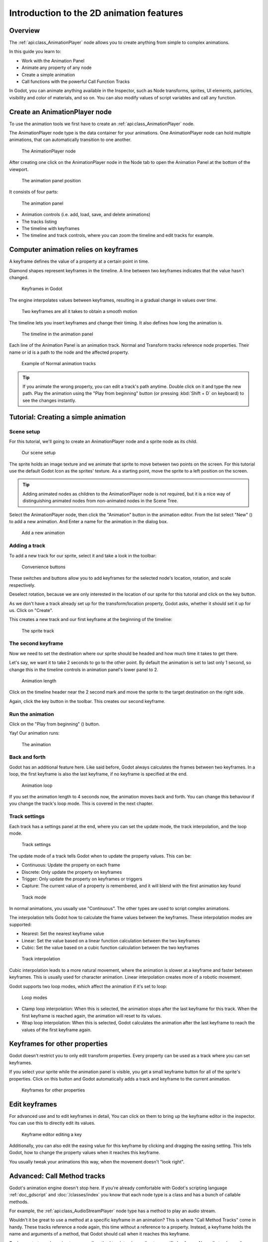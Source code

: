 .. _doc_introduction_2d_animation:

Introduction to the 2D animation features
=========================================

Overview
--------

The :ref:`api:class_AnimationPlayer` node allows you to create anything
from simple to complex animations.

In this guide you learn to:

-  Work with the Animation Panel
-  Animate any property of any node
-  Create a simple animation
-  Call functions with the powerful Call Function Tracks

In Godot, you can animate anything available in the Inspector, such as
Node transforms, sprites, UI elements, particles, visibility and color 
of materials, and so on. You can also modify values of script variables 
and call any function.

Create an AnimationPlayer node
------------------------------

To use the animation tools we first have to create an
:ref:`api:class_AnimationPlayer` node.

The AnimationPlayer node type is the data container for your animations.
One AnimationPlayer node can hold multiple animations, that can
automatically transition to one another.

.. figure:: img/animation_create_animationplayer.png
   :alt: The AnimationPlayer node

   The AnimationPlayer node

After creating one click on the AnimationPlayer node in the Node tab to
open the Animation Panel at the bottom of the viewport.

.. figure:: img/animation_animation_panel.png
   :alt: The animation panel position

   The animation panel position

It consists of four parts:

.. figure:: img/animation_animation_panel_overview.png
   :alt: The animation panel

   The animation panel

-  Animation controls (i.e. add, load, save, and delete animations)
-  The tracks listing
-  The timeline with keyframes
-  The timeline and track controls, where you can zoom the timeline and
   edit tracks for example.

Computer animation relies on keyframes
--------------------------------------

A keyframe defines the value of a property at a certain point in time.

Diamond shapes represent keyframes in the timeline. A line between two
keyframes indicates that the value hasn't changed.

.. figure:: img/animation_keyframes.png
   :alt: Keyframes in Godot

   Keyframes in Godot

The engine interpolates values between keyframes, resulting in a gradual
change in values over time.

.. figure:: img/animation_illustration.png
   :alt: Two keyframes are all it takes to obtain a smooth motion

   Two keyframes are all it takes to obtain a smooth motion

The timeline lets you insert keyframes and change their timing. It also
defines how long the animation is.

.. figure:: img/animation_timeline.png
   :alt: The timeline in the animation panel

   The timeline in the animation panel

Each line of the Animation Panel is an animation track. Normal and
Transform tracks reference node properties. Their name or id is a path
to the node and the affected property.

.. figure:: img/animation_normal_track.png
   :alt: Example of Normal animation tracks

   Example of Normal animation tracks

.. tip::

   If you animate the wrong property, you can edit a track's path anytime.
   Double click on it and type the new path. Play the animation using the
   "Play from beginning" button |Play from beginning| (or pressing
   :kbd:`Shift + D` on keyboard) to see the changes instantly.

Tutorial: Creating a simple animation
-------------------------------------

Scene setup
~~~~~~~~~~~

For this tutorial, we'll going to create an AnimationPlayer node and a
sprite node as its child.

.. figure:: img/animation_animation_player_tree.png
   :alt: Our scene setup

   Our scene setup

The sprite holds an image texture and we animate that sprite to move
between two points on the screen. For this tutorial use the default Godot
Icon as the sprites' texture. As a starting point, move the sprite
to a left position on the screen.

.. tip::

   Adding animated nodes as children to the AnimationPlayer node is not
   required, but it is a nice way of distinguishing animated nodes from
   non-animated nodes in the Scene Tree.

Select the AnimationPlayer node, then click the "Animation" button in the
animation editor. From the list select "New" (|Add
Animation|) to add a new animation. And Enter a name for the animation in the
dialog box.

.. figure:: img/animation_create_new_animation.png
   :alt: Add a new animation

   Add a new animation

Adding a track
~~~~~~~~~~~~~~

To add a new track for our sprite, select it and take a look in the
toolbar:

.. figure:: img/animation_convenience_buttons.png
   :alt: Convenience buttons

   Convenience buttons

These switches and buttons allow you to add keyframes for the selected
node's location, rotation, and scale respectively.

Deselect rotation, because we are only interested in the location of our
sprite for this tutorial and click on the key button.

As we don't have a track already set up for the transform/location
property, Godot asks, whether it should set it up for us. Click on
"Create".

This creates a new track and our first keyframe at the beginning of
the timeline:

.. figure:: img/animation_track.png
   :alt: The sprite track

   The sprite track

The second keyframe
~~~~~~~~~~~~~~~~~~~

Now we need to set the destination where our sprite should be headed and
how much time it takes to get there.

Let's say, we want it to take 2 seconds to go to the other point. By
default the animation is set to last only 1 second, so change this in
the timeline controls in animation panel's lower panel to 2.

.. figure:: img/animation_set_length.png
   :alt: Animation length

   Animation length

Click on the timeline header near the 2 second mark and move the sprite
to the target destination on the right side.

Again, click the key button in the toolbar. This creates our second
keyframe.

Run the animation
~~~~~~~~~~~~~~~~~

Click on the "Play from beginning" (|Play from beginning|) button.

Yay! Our animation runs:

.. figure:: img/animation_simple.gif
   :alt: The animation

   The animation

Back and forth
~~~~~~~~~~~~~~

Godot has an additional feature here. Like said before,
Godot always calculates the frames between two keyframes. In a loop, the
first keyframe is also the last keyframe, if no keyframe is specified at
the end.

.. figure:: img/animation_loop.png
   :alt: Animation loop

   Animation loop

If you set the animation length to 4 seconds now, the animation moves
back and forth. You can change this behaviour if you change the track's
loop mode. This is covered in the next chapter.

Track settings
~~~~~~~~~~~~~~

Each track has a settings panel at the end, where you can set the update
mode, the track interpolation, and the loop mode.

.. figure:: img/animation_track_settings.png
   :alt: Track settings

   Track settings

The update mode of a track tells Godot when to update the property
values. This can be:

-  Continuous: Update the property on each frame
-  Discrete: Only update the property on keyframes
-  Trigger: Only update the property on keyframes or triggers
-  Capture: The current value of a property is remembered, and it will blend with the first animation key found

.. figure:: img/animation_track_rate.png
   :alt: Track mode

   Track mode

In normal animations, you usually use "Continuous". The other types are
used to script complex animations.

The interpolation tells Godot how to calculate the frame values between
the keyframes. These interpolation modes are supported:

-  Nearest: Set the nearest keyframe value
-  Linear: Set the value based on a linear function calculation between
   the two keyframes
-  Cubic: Set the value based on a cubic function calculation between
   the two keyframes

.. figure:: img/animation_track_interpolation.png
   :alt: Track interpolation

   Track interpolation

Cubic interpolation leads to a more natural movement, where the
animation is slower at a keyframe and faster between keyframes. This is
usually used for character animation. Linear interpolation creates more
of a robotic movement.

Godot supports two loop modes, which affect the animation if it's set to
loop:

.. figure:: img/animation_track_loop_modes.png
   :alt: Loop modes

   Loop modes

-  Clamp loop interpolation: When this is selected, the animation stops
   after the last keyframe for this track. When the first keyframe is
   reached again, the animation will reset to its values.
-  Wrap loop interpolation: When this is selected, Godot calculates the
   animation after the last keyframe to reach the values of the first
   keyframe again.

Keyframes for other properties
------------------------------

Godot doesn't restrict you to only edit transform properties. Every
property can be used as a track where you can set keyframes.

If you select your sprite while the animation panel is visible, you get
a small keyframe button for all of the sprite's properties. Click on
this button and Godot automatically adds a track and keyframe to the
current animation.

.. figure:: img/animation_properties_keyframe.png
   :alt: Keyframes for other properties

   Keyframes for other properties

Edit keyframes
--------------

For advanced use and to edit keyframes in detail, You can click on them
to bring up the keyframe editor in the inspector. You can use this to
directly edit its values.

.. figure:: img/animation_keyframe_editor_key.png
   :alt: Keyframe editor editing a key

   Keyframe editor editing a key

Additionally, you can also edit the easing value for this keyframe by
clicking and dragging the easing setting. This tells Godot, how to change
the property values when it reaches this keyframe.

You usually tweak your animations this way, when the movement doesn't
"look right".

Advanced: Call Method tracks
----------------------------

Godot's animation engine doesn't stop here. If you're already
comfortable with Godot's scripting language
:ref:`doc_gdscript` and :doc:`/classes/index` you
know that each node type is a class and has a bunch of callable
methods.

For example, the :ref:`api:class_AudioStreamPlayer` node type has a
method to play an audio stream.

Wouldn't it be great to use a method at a specific keyframe in an
animation? This is where "Call Method Tracks" come in handy. These tracks
reference a node again, this time without a reference to a property.
Instead, a keyframe holds the name and arguments of a method, that
Godot should call when it reaches this keyframe.

To demonstrate, we're going to use a call method track to play audio at a
specific keyframe. Normally to play audio you should use an audio track,
but for the sake of demonstrating methods we're going to do it this way.

Add a :ref:`api:class_AudioStreamPlayer` to the Scene Tree and setup a
stream using an audio file you put in your project.

Click on "Add track" (|Add track|) on the animation panel's track
controls.

Select "Add Call Method Track" from the list of possible track types.

.. figure:: img/animation_add_call_method_track.png
   :alt: Add Call Method Track

   Add Call Method Track

Select the :ref:`api:class_AudioStreamPlayer` node in the selection
window. Godot adds the track with the reference to the node.

.. figure:: img/animation_select_audiostreamplayer.png
   :alt: Select AudioStreamPlayer

   Select AudioStreamPlayer

Right click the timeline where Godot should play the sample and
click the "Insert Key" option. This will bring up a list of methods
that can be called for the AudioStreamPlayer node. Select the first
one.

.. image:: img/animation_method_options.png

When Godot reaches the keyframe, Godot calls the
:ref:`api:class_AudioStreamPlayer` node's "play" function and the stream
plays.

You can change its position by dragging it on the timeline, you can also
click on the keyframe and use the keyframe settings in the inspector.

.. image:: img/animation_call_method_keyframe.png

.. |Play from beginning| image:: img/animation_play_from_beginning.png
.. |Add Animation| image:: img/animation_add.png
.. |Add track| image:: img/animation_add_track.png
